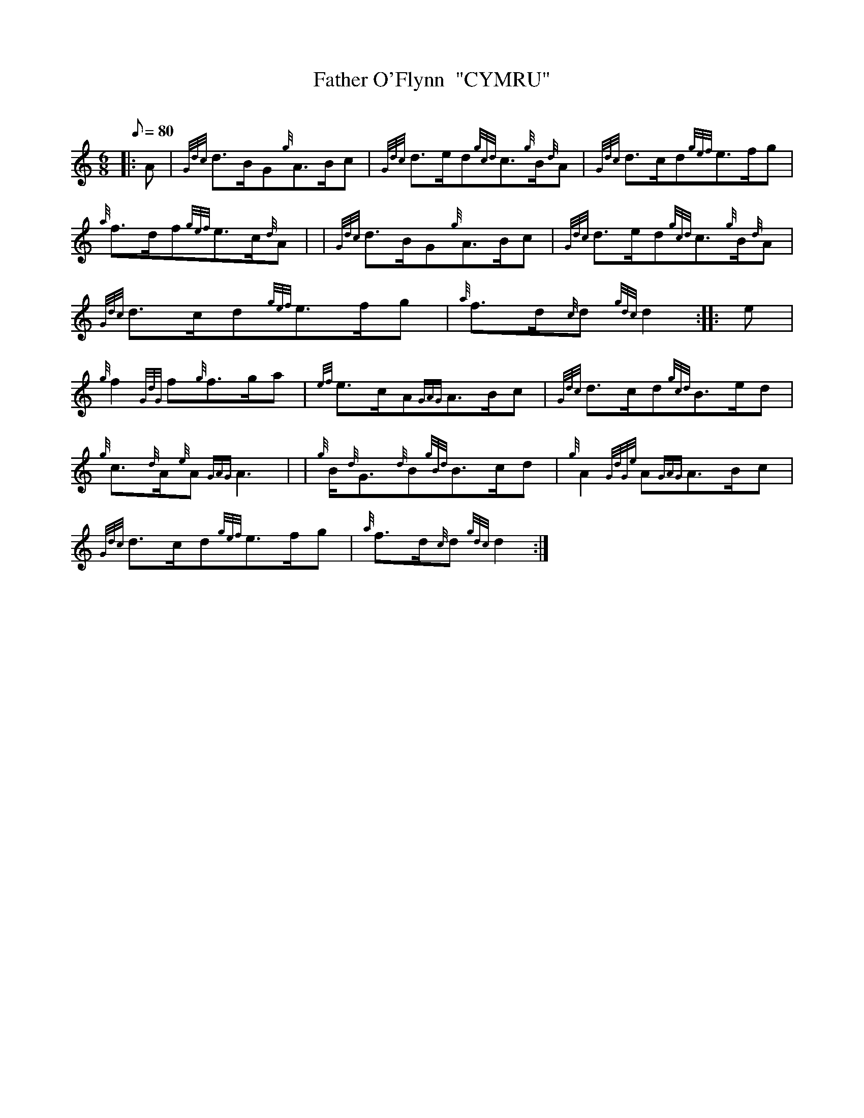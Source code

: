 X:1
T:Father O'Flynn  "CYMRU"
M:6/8
L:1/8
Q:80
C:
S:Jig
K:HP
|: A|
{Gdc}d3/2B/2G{g}A3/2B/2c|
{Gdc}d3/2e/2d{gcd}c3/2{g}B/2{d}A|
{Gdc}d3/2c/2d{gef}e3/2f/2g|  !
{a}f3/2d/2f{gef}e3/2c/2{d}A| |
{Gdc}d3/2B/2G{g}A3/2B/2c|
{Gdc}d3/2e/2d{gcd}c3/2{g}B/2{d}A|  !
{Gdc}d3/2c/2d{gef}e3/2f/2g|
{a}f3/2d/2{c}d{gdc}d2:| |:
e|  !
{g}f2{GdG}f{g}f3/2g/2a|
{ef}e3/2c/2A{GAG}A3/2B/2c|
{Gdc}d3/2c/2d{gcd}B3/2e/2d|  !
{g}c3/2{d}A/2{e}A{GAG}A3| |
{g}B/2{d}G3/2{d}B{gBd}B3/2c/2d|
{g}A2{GdGe}A{GAG}A3/2B/2c|  !
{Gdc}d3/2c/2d{gef}e3/2f/2g|
{a}f3/2d/2{c}d{gdc}d2:|

